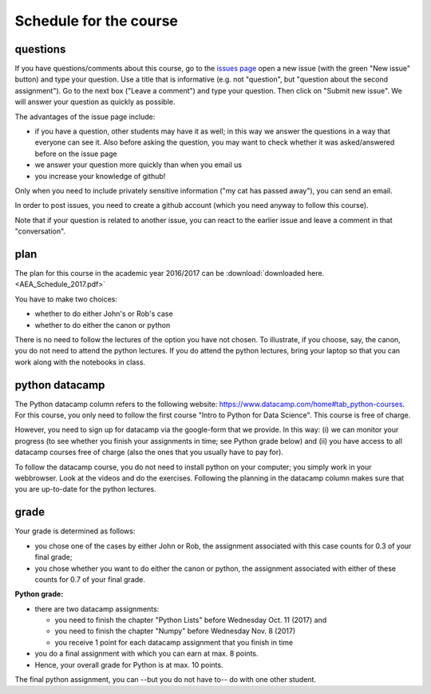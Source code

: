 Schedule for the course
=======================

questions
---------

If you have questions/comments about this course, go to the `issues
page <https://github.com/janboone/applied-economics/issues>`_
open a new issue (with the green "New issue" button) and type your
question. Use a title that is informative (e.g. not "question", but
"question about the second assignment"). Go to the next box ("Leave a comment")
and type your question. Then click on "Submit new issue". We will
answer your question as quickly as possible.

The advantages of the issue page include:

* if you have a question, other students may have it as well; in this
  way we answer the questions in a way that everyone can see it. Also
  before asking the question, you may want to check whether it was
  asked/answered before on the issue page
* we answer your question more quickly than when you email us
* you increase your knowledge of github!

Only when you need to include privately sensitive information ("my cat
has passed away"), you can send an email.

In order to post issues, you need to create a github account (which
you need anyway to follow this course).

Note that if your question is related to another issue, you can react
to the earlier issue and leave a comment in that "conversation".

plan
----

The plan for this course in the academic year 2016/2017 can be
:download:`downloaded here. <AEA_Schedule_2017.pdf>`

..
  csv-table:: Preliminary schedule, may be updated by announcements on BB:
   :header: "day", "date", "time", "room", "teacher", "topic", "Python datacamp"
   :widths:   5,     10,     15,     30,      25,        70,       70

   Wed, Aug 30,  8:45-10:30,          TZ 004, Sjak, Introduction to the course and program tracks ,
      ,       ,  14:45-16:30,         TZ 004, Jan,  software installation,
   Wed, Sep 6,   info afternoon,             , , ,
   Wed, Sep 13,  8:45-10:30,          TZ 004, Simone, CV SWOT,
      ,       ,  14:45-16:40,         TZ 004, Sjak, Canon,
   Wed, Sep 20,  8:45-10:30,          TZ 004, Sjak, Canon,  Python Basics (Hello Python! - Variables&Types)
      ,       ,  14:45-16:30,         TZ 004, Sjak, Canon,
   Wed, Sep 27,  Inside the business???,        , , ,  Python Basics (Variables&Types - Can Python handle everything?)
   Wed, Oct 4,   8:45-10:30,          TZ 004, Sjak, Canon, Python Lists (Lists what are they? - Subset and calculate)
      ,      ,   14:45-16:45,         TZ 004, Jan, Python
   Wed, Oct 11,  14:45-18:30,          TZ 004, Sjak, Canon, **Python Lists (Subset and calculate - Inner workings of lists)**
   Wed, Oct 18,  holiday,                    , , ,
   Wed, Oct 25,  14:45-18:30,          ????, Rob and John, case, Functions and Packages
   Wed, Nov 1,   14:45-18:30,          TZ 004, , ,  Numpy (Numpy - 2D Numpy Arrays)
   Wed, Nov 8,   14:45-18:30,          TZ 004, Jan, Python,  **Numpy (2D Numpy Arrays - Blend it all together)**
   Wed, Nov 15,  14:45-18:30,          ????, Rob and John, Case,
   Wed, Nov 22,  14:45-18:30,          TZ 004, Sjak, Canon,
   Wed, Nov 29,  Asset Talent Day,           , , ,
   Wed, Dec 6,   14:45-18:30,          TZ 004, Minke???, ,
..


You have to make two choices:

* whether to do either John's or Rob's case
* whether to do either the canon or python

There is no need to follow the lectures of the option you have not chosen. To illustrate, if you choose, say, the canon, you do not need to attend the python lectures. If you do attend the python lectures, bring your laptop so that you can work along with the notebooks in class.



python datacamp
---------------

The Python datacamp column refers to the following website:
`<https://www.datacamp.com/home#tab_python-courses>`_. For this
course, you only need to follow the first course "Intro to Python for
Data Science". This course is free of charge.

However, you need to sign up for datacamp via the google-form that we provide. In this way: (i) we can monitor your progress (to see whether you finish your assignments in time; see Python grade below) and (ii) you have access to all datacamp courses free of charge (also the ones that you usually have to pay for).

To follow the datacamp course, you do not need to install python on your
computer; you simply work in your webbrowser. Look at the videos and
do the exercises. Following the planning in the datacamp column makes
sure that you are up-to-date for the python lectures.



grade
-----

Your grade is determined as follows:

* you chose one of the cases by either John or Rob, the assignment associated with this case counts for 0.3 of your final grade;
* you chose whether you want to do either the canon or python, the assignment associated with either of these counts for 0.7 of your final grade.


**Python grade:**

* there are two datacamp assignments:

  * you need to finish the chapter "Python Lists" before Wednesday Oct. 11 (2017) and
  * you need to finish the chapter "Numpy" before Wednesday Nov. 8 (2017)
  * you receive 1 point for each datacamp assignment that you finish in time

* you do a final assignment with which you can earn at max. 8 points.
* Hence, your overall grade for Python is at max. 10 points.

The final python assignment, you can --but you do not have to-- do with one other student.
